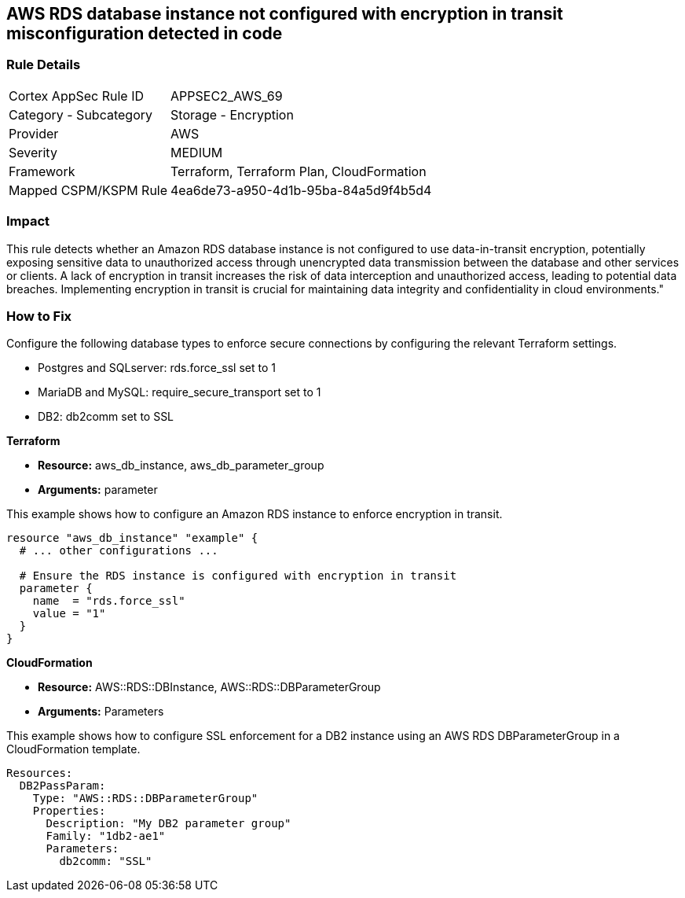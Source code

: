 == AWS RDS database instance not configured with encryption in transit misconfiguration detected in code

=== Rule Details

[cols="1,2"]
|===
|Cortex AppSec Rule ID |APPSEC2_AWS_69
|Category - Subcategory |Storage - Encryption
|Provider |AWS
|Severity |MEDIUM
|Framework |Terraform, Terraform Plan, CloudFormation
|Mapped CSPM/KSPM Rule |4ea6de73-a950-4d1b-95ba-84a5d9f4b5d4
|===


=== Impact
This rule detects whether an Amazon RDS database instance is not configured to use data-in-transit encryption, potentially exposing sensitive data to unauthorized access through unencrypted data transmission between the database and other services or clients. A lack of encryption in transit increases the risk of data interception and unauthorized access, leading to potential data breaches. Implementing encryption in transit is crucial for maintaining data integrity and confidentiality in cloud environments."

=== How to Fix

Configure the following database types to enforce secure connections by configuring the relevant Terraform settings.

* Postgres and SQLserver: rds.force_ssl set to 1
* MariaDB and MySQL: require_secure_transport set to 1
* DB2: db2comm set to SSL

*Terraform*

* *Resource:* aws_db_instance, aws_db_parameter_group
* *Arguments:* parameter



This example shows how to configure an Amazon RDS instance to enforce encryption in transit.

[source,go]
----
resource "aws_db_instance" "example" {
  # ... other configurations ...

  # Ensure the RDS instance is configured with encryption in transit
  parameter {
    name  = "rds.force_ssl"
    value = "1"
  }
}
----

*CloudFormation*

* *Resource:* AWS::RDS::DBInstance, AWS::RDS::DBParameterGroup
* *Arguments:* Parameters


This example shows how to configure SSL enforcement for a DB2 instance using an AWS RDS DBParameterGroup in a CloudFormation template.

[source,yaml]
----
Resources:
  DB2PassParam:
    Type: "AWS::RDS::DBParameterGroup"
    Properties:
      Description: "My DB2 parameter group"
      Family: "1db2-ae1"
      Parameters:
        db2comm: "SSL"
----

